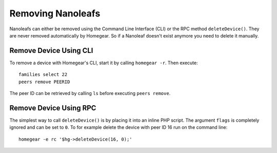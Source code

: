 Removing Nanoleafs
##################

.. highlight:: bash

Nanoleafs can either be removed using the Command Line Interface (CLI) or the RPC method ``deleteDevice()``. They are never removed automatically by Homegear. So if a Nanoleaf doesn't exist anymore you need to delete it manually.


Remove Device Using CLI
***********************

To remove a device with Homegear's CLI, start it by calling ``homegear -r``. Then execute::

	families select 22
	peers remove PEERID

The peer ID can be retrieved by calling ``ls`` before executing ``peers remove``.


Remove Device Using RPC
***********************

The simplest way to call ``deleteDevice()`` is by placing it into an inline PHP script. The argument ``flags`` is completely ignored and can be set to ``0``. To for example delete the device with peer ID 16 run on the command line::

	homegear -e rc '$hg->deleteDevice(16, 0);'